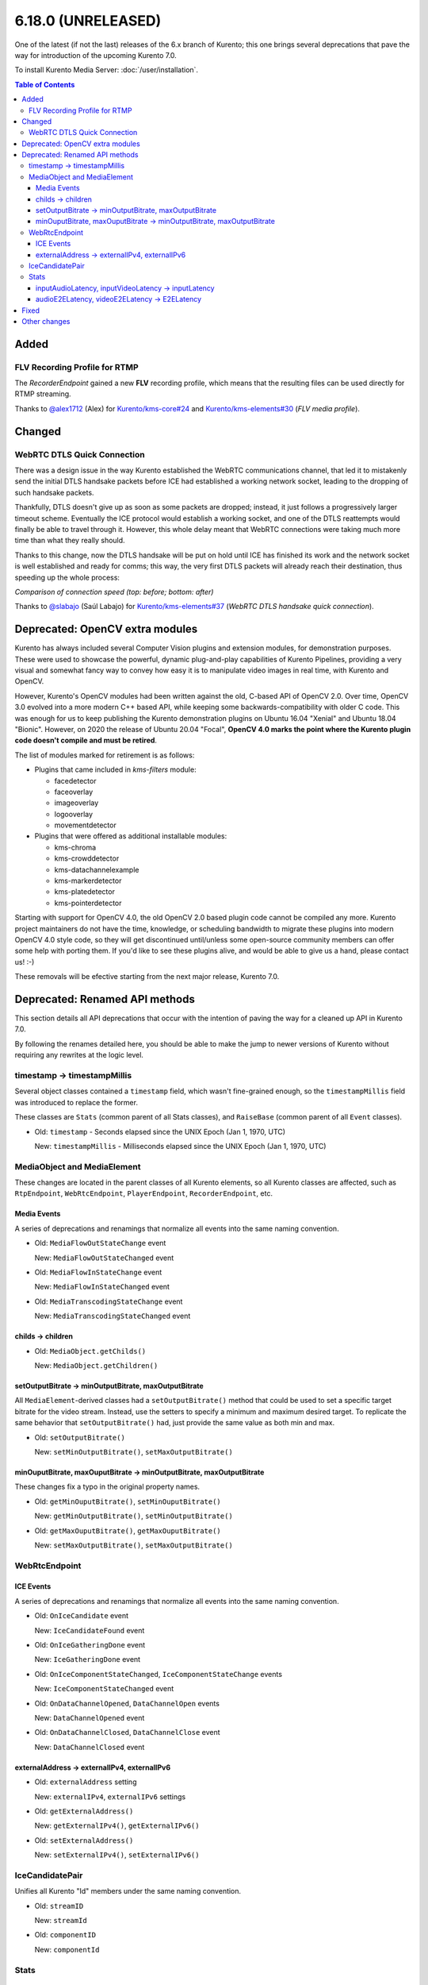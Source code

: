 ===================
6.18.0 (UNRELEASED)
===================

One of the latest (if not the last) releases of the 6.x branch of Kurento; this one brings several deprecations that pave the way for introduction of the upcoming Kurento 7.0.

To install Kurento Media Server: :doc:`/user/installation`.

.. contents:: Table of Contents



Added
=====

FLV Recording Profile for RTMP
------------------------------

The *RecorderEndpoint* gained a new **FLV** recording profile, which means that the resulting files can be used directly for RTMP streaming.

Thanks to `@alex1712 <https://github.com/alex1712>`__ (Alex) for `Kurento/kms-core#24 <https://github.com/Kurento/kms-core/pull/24>`__ and `Kurento/kms-elements#30 <https://github.com/Kurento/kms-elements/pull/30>`__ (*FLV media profile*).



Changed
=======

WebRTC DTLS Quick Connection
----------------------------

There was a design issue in the way Kurento established the WebRTC communications channel, that led it to mistakenly send the initial DTLS handsake packets before ICE had established a working network socket, leading to the dropping of such handsake packets.

Thankfully, DTLS doesn't give up as soon as some packets are dropped; instead, it just follows a progressively larger timeout scheme. Eventually the ICE protocol would establish a working socket, and one of the DTLS reattempts would finally be able to travel through it. However, this whole delay meant that WebRTC connections were taking much more time than what they really should.

Thanks to this change, now the DTLS handsake will be put on hold until ICE has finished its work and the network socket is well established and ready for comms; this way, the very first DTLS packets will already reach their destination, thus speeding up the whole process:

.. video:: ../../_static/project/relnotes/v6_18_0/connection.mp4

*Comparison of connection speed (top: before; bottom: after)*

Thanks to `@slabajo <https://github.com/slabajo>`__ (Saúl Labajo) for `Kurento/kms-elements#37 <https://github.com/Kurento/kms-elements/pull/37>`__ (*WebRTC DTLS handsake quick connection*).



Deprecated: OpenCV extra modules
================================

Kurento has always included several Computer Vision plugins and extension modules, for demonstration purposes. These were used to showcase the powerful, dynamic plug-and-play capabilities of Kurento Pipelines, providing a very visual and somewhat fancy way to convey how easy it is to manipulate video images in real time, with Kurento and OpenCV.

However, Kurento's OpenCV modules had been written against the old, C-based API of OpenCV 2.0. Over time, OpenCV 3.0 evolved into a more modern C++ based API, while keeping some backwards-compatibility with older C code. This was enough for us to keep publishing the Kurento demonstration plugins on Ubuntu 16.04 "Xenial" and Ubuntu 18.04 "Bionic". However, on 2020 the release of Ubuntu 20.04 "Focal", **OpenCV 4.0 marks the point where the Kurento plugin code doesn't compile and must be retired**.

The list of modules marked for retirement is as follows:

* Plugins that came included in *kms-filters* module:

  - facedetector
  - faceoverlay
  - imageoverlay
  - logooverlay
  - movementdetector

* Plugins that were offered as additional installable modules:

  - kms-chroma
  - kms-crowddetector
  - kms-datachannelexample
  - kms-markerdetector
  - kms-platedetector
  - kms-pointerdetector

Starting with support for OpenCV 4.0, the old OpenCV 2.0 based plugin code cannot be compiled any more. Kurento project maintainers do not have the time, knowledge, or scheduling bandwidth to migrate these plugins into modern OpenCV 4.0 style code, so they will get discontinued until/unless some open-source community members can offer some help with porting them. If you'd like to see these plugins alive, and would be able to give us a hand, please contact us! :-)

These removals will be efective starting from the next major release, Kurento 7.0.



Deprecated: Renamed API methods
===============================

This section details all API deprecations that occur with the intention of paving the way for a cleaned up API in Kurento 7.0.

By following the renames detailed here, you should be able to make the jump to newer versions of Kurento without requiring any rewrites at the logic level.



timestamp -> timestampMillis
----------------------------

Several object classes contained a ``timestamp`` field, which wasn't fine-grained enough, so the ``timestampMillis`` field was introduced to replace the former.

These classes are ``Stats`` (common parent of all Stats classes), and ``RaiseBase`` (common parent of all ``Event`` classes).

* Old: ``timestamp`` - Seconds elapsed since the UNIX Epoch (Jan 1, 1970, UTC)

  New: ``timestampMillis`` - Milliseconds elapsed since the UNIX Epoch (Jan 1, 1970, UTC)



MediaObject and MediaElement
----------------------------

These changes are located in the parent classes of all Kurento elements, so all Kurento classes are affected, such as ``RtpEndpoint``, ``WebRtcEndpoint``, ``PlayerEndpoint``, ``RecorderEndpoint``, etc.



Media Events
~~~~~~~~~~~~

A series of deprecations and renamings that normalize all events into the same naming convention.

* Old: ``MediaFlowOutStateChange`` event

  New: ``MediaFlowOutStateChanged`` event

* Old: ``MediaFlowInStateChange`` event

  New: ``MediaFlowInStateChanged`` event

* Old: ``MediaTranscodingStateChange`` event

  New: ``MediaTranscodingStateChanged`` event



childs -> children
~~~~~~~~~~~~~~~~~~

* Old: ``MediaObject.getChilds()``

  New: ``MediaObject.getChildren()``



setOutputBitrate -> minOutputBitrate, maxOutputBitrate
~~~~~~~~~~~~~~~~~~~~~~~~~~~~~~~~~~~~~~~~~~~~~~~~~~~~~~

All ``MediaElement``-derived classes had a ``setOutputBitrate()`` method that could be used to set a specific target bitrate for the video stream. Instead, use the setters to specify a minimum and maximum desired target. To replicate the same behavior that ``setOutputBitrate()`` had, just provide the same value as both min and max.

* Old: ``setOutputBitrate()``

  New: ``setMinOutputBitrate()``, ``setMaxOutputBitrate()``



minOuputBitrate, maxOuputBitrate -> minOutputBitrate, maxOutputBitrate
~~~~~~~~~~~~~~~~~~~~~~~~~~~~~~~~~~~~~~~~~~~~~~~~~~~~~~~~~~~~~~~~~~~~~~

These changes fix a typo in the original property names.

* Old: ``getMinOuputBitrate()``, ``setMinOuputBitrate()``

  New: ``getMinOutputBitrate()``, ``setMinOutputBitrate()``

* Old: ``getMaxOuputBitrate()``, ``getMaxOuputBitrate()``

  New: ``setMaxOutputBitrate()``, ``setMaxOutputBitrate()``



WebRtcEndpoint
--------------

ICE Events
~~~~~~~~~~

A series of deprecations and renamings that normalize all events into the same naming convention.

* Old: ``OnIceCandidate`` event

  New: ``IceCandidateFound`` event

* Old: ``OnIceGatheringDone`` event

  New: ``IceGatheringDone`` event

* Old: ``OnIceComponentStateChanged``, ``IceComponentStateChange`` events

  New: ``IceComponentStateChanged`` event

* Old: ``OnDataChannelOpened``, ``DataChannelOpen`` events

  New: ``DataChannelOpened`` event

* Old: ``OnDataChannelClosed``, ``DataChannelClose`` event

  New: ``DataChannelClosed`` event



externalAddress -> externalIPv4, externalIPv6
~~~~~~~~~~~~~~~~~~~~~~~~~~~~~~~~~~~~~~~~~~~~~

* Old: ``externalAddress`` setting

  New: ``externalIPv4``, ``externalIPv6`` settings

* Old: ``getExternalAddress()``

  New: ``getExternalIPv4()``, ``getExternalIPv6()``

* Old: ``setExternalAddress()``

  New: ``setExternalIPv4()``, ``setExternalIPv6()``



IceCandidatePair
----------------

Unifies all Kurento "Id" members under the same naming convention.

* Old: ``streamID``

  New: ``streamId``

* Old: ``componentID``

  New: ``componentId``



Stats
-----

inputAudioLatency, inputVideoLatency -> inputLatency
~~~~~~~~~~~~~~~~~~~~~~~~~~~~~~~~~~~~~~~~~~~~~~~~~~~~

* Old: ``ElementStats.inputAudioLatency``, ``ElementStats.inputVideoLatency`` - Average latency, in nanoseconds.

  New: ``ElementStats.inputLatency`` - Array of average latencies (``MediaLatencyStat[]``), in nanoseconds.



audioE2ELatency, videoE2ELatency -> E2ELatency
~~~~~~~~~~~~~~~~~~~~~~~~~~~~~~~~~~~~~~~~~~~~~~

* Old: ``EndpointStats.audioE2ELatency``, ``EndpointStats.videoE2ELatency`` - End-to-end latency, in nanoseconds.

  New: ``EndpointStats.E2ELatency`` - Array of average latencies (``MediaLatencyStat[]``), in nanoseconds.



Fixed
=====

* `#289 <https://github.com/Kurento/bugtracker/issues/289>`__ (*Kurento scaffolder produces not compilable code if using a wrong name*).
* `#470 <https://github.com/Kurento/bugtracker/issues/470>`__ (*kmsaudiomixer outputs silence after running for 2 hours*).
* `#616 <https://github.com/Kurento/bugtracker/issues/616>`__ (*Kurento Media Server not sending relay candidates, although configured, unless ANSWER is received or OFFER is processed*).
* `#622 <https://github.com/Kurento/bugtracker/issues/622>`__ (*externalIpv4 and externalIpv6 affect all candidates instead of just host*).



Other changes
=============

This list includes other changes and fixes contributed by users and/or fellow developers, who merit our sincere appreciation and thanks for sharing their work with the Kurento project:

* `@dpocock <https://github.com/dpocock>`__ (Daniel Pocock) for `Kurento/kms-elements#35 <https://github.com/Kurento/kms-elements/pull/35>`__ (*CMakeLists.txt: explicitly list the Boost libraries required for linking*).
